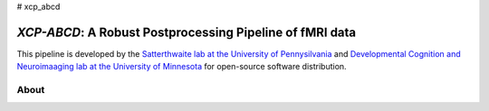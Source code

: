 # xcp_abcd

*XCP-ABCD*: A Robust Postprocessing Pipeline of  fMRI data
===========================================================

This pipeline is developed by the `Satterthwaite lab at the University of Pennysilvania
<https://www.satterthwaitelab.com/>`_  and `Developmental Cognition and Neuroimaaging lab  at the University of Minnesota 
<https://innovation.umn.edu/developmental-cognition-and-neuroimaging-lab/>`_ for 
open-source software distribution.

About
------





.. image:: https://raw.githubusercontent.com/pennlinc/xcp_abcd/main/docs/_static/image.png

